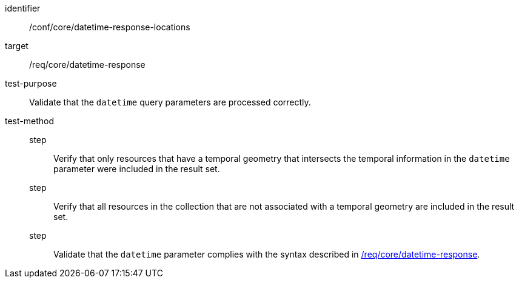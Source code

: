 //Autogenerated file - DO NOT EDIT
[[ats_core_rc-time-response-locations]]
[abstract_test]
====
[%metadata]
identifier:: /conf/core/datetime-response-locations
target:: /req/core/datetime-response
test-purpose:: Validate that the `datetime` query parameters are processed correctly.
test-method::
step::: Verify that only resources that have a temporal geometry that intersects the temporal information in the `datetime` parameter were included in the result set.
step::: Verify that all resources in the collection that are not associated with a temporal geometry are included in the result set.
step::: Validate that the `datetime` parameter complies with the syntax described in <<req_core_rc-time-response,/req/core/datetime-response>>.
====